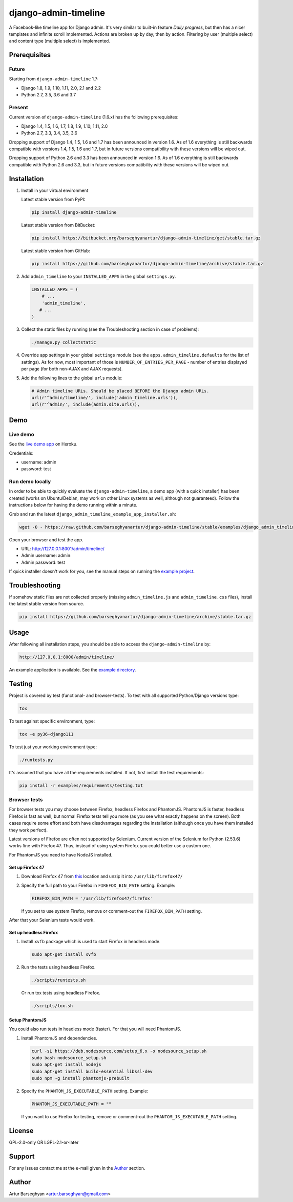 =====================
django-admin-timeline
=====================
A Facebook-like timeline app for Django admin. It's very similar to built-in
feature `Daily progress`, but then has a nicer templates and infinite scroll
implemented. Actions are broken up by day, then by action. Filtering
by user (multiple select) and content type (multiple select) is implemented.

.. image:: https://img.shields.io/pypi/v/django-elasticsearch-dsl-drf.svg
   :target: https://pypi.python.org/pypi/django-elasticsearch-dsl-drf
   :alt: PyPI Version

.. image:: https://img.shields.io/travis/barseghyanartur/django-elasticsearch-dsl-drf/master.svg
   :target: http://travis-ci.org/barseghyanartur/django-elasticsearch-dsl-drf
   :alt: Build Status

.. image:: https://img.shields.io/badge/license-GPL--2.0--only%20OR%20LGPL--2.1--or--later-blue.svg
   :target: https://github.com/barseghyanartur/django-elasticsearch-dsl-drf/#License
   :alt: GPL-2.0-only OR LGPL-2.1-or-later

Prerequisites
=============
Future
------
Starting from ``django-admin-timeline`` 1.7:

- Django 1.8, 1.9, 1.10, 1.11, 2.0, 2.1 and 2.2
- Python 2.7, 3.5, 3.6 and 3.7

Present
-------
Current version of ``django-admin-timeline`` (1.6.x) has the following
prerequisites:

- Django 1.4, 1.5, 1.6, 1.7, 1.8, 1.9, 1.10, 1.11, 2.0
- Python 2.7, 3.3, 3.4, 3.5, 3.6

Dropping support of Django 1.4, 1.5, 1.6 and 1.7 has been announced in
version 1.6. As of 1.6 everything is still backwards compatible with
versions 1.4, 1.5, 1.6 and 1.7, but in future versions compatibility with
these versions will be wiped out.

Dropping support of Python 2.6 and 3.3 has been announced in version 1.6.
As of 1.6 everything is still backwards compatible with Python 2.6 and 3.3,
but in future versions compatibility with these versions will be wiped out.

Installation
============
(1) Install in your virtual environment

    Latest stable version from PyPI:

    .. code-block:: sh

        pip install django-admin-timeline

    Latest stable version from BitBucket:

    .. code-block:: sh

        pip install https://bitbucket.org/barseghyanartur/django-admin-timeline/get/stable.tar.gz

    Latest stable version from GitHub:

    .. code-block:: sh

        pip install https://github.com/barseghyanartur/django-admin-timeline/archive/stable.tar.gz

(2) Add ``admin_timeline`` to your ``INSTALLED_APPS`` in the
    global ``settings.py``.

    .. code-block:: python

        INSTALLED_APPS = (
            # ...
            'admin_timeline',
           # ...
        )

(3) Collect the static files by running (see the Troubleshooting section in
    case of problems):

    .. code-block:: sh

        ./manage.py collectstatic

(4) Override app settings in your global ``settings`` module (see the
    ``apps.admin_timeline.defaults`` for the list of settings). As for now,
    most important of those is ``NUMBER_OF_ENTRIES_PER_PAGE`` - number of
    entries displayed per page (for both non-AJAX and AJAX requests).

(5) Add the following lines to the global ``urls`` module:

    .. code-block:: python

        # Admin timeline URLs. Should be placed BEFORE the Django admin URLs.
        url(r'^admin/timeline/', include('admin_timeline.urls')),
        url(r'^admin/', include(admin.site.urls)),

Demo
====
Live demo
---------
See the `live demo app
<https://django-admin-timeline.herokuapp.com/admin/timeline/>`_ on Heroku.

Credentials:

- username: admin
- password: test

Run demo locally
----------------
In order to be able to quickly evaluate the ``django-admin-timeline``, a demo
app (with a quick installer) has been created (works on Ubuntu/Debian, may
work on other Linux systems as well, although not guaranteed). Follow the
instructions below for having the demo running within a minute.

Grab and run the latest ``django_admin_timeline_example_app_installer.sh``:

.. code-block:: sh

    wget -O - https://raw.github.com/barseghyanartur/django-admin-timeline/stable/examples/django_admin_timeline_example_app_installer.sh | bash

Open your browser and test the app.

- URL: http://127.0.0.1:8001/admin/timeline/
- Admin username: admin
- Admin password: test

If quick installer doesn't work for you, see the manual steps on running the
`example project
<https://github.com/barseghyanartur/django-admin-timeline/tree/stable/examples>`_.

Troubleshooting
===============
If somehow static files are not collected properly (missing
``admin_timeline.js`` and ``admin_timeline.css`` files), install the latest
stable version from source.

.. code-block:: sh

    pip install https://github.com/barseghyanartur/django-admin-timeline/archive/stable.tar.gz

Usage
=====
After following all installation steps, you should  be able to access the
``django-admin-timeline`` by:

.. code-block:: text

    http://127.0.0.1:8000/admin/timeline/

An example application is available. See the `example directory
<https://github.com/barseghyanartur/django-admin-timeline/tree/stable/examples>`_.

Testing
=======
Project is covered by test (functional- and browser-tests).
To test with all supported Python/Django versions type:

.. code-block:: sh

    tox

To test against specific environment, type:

.. code-block:: sh

    tox -e py36-django111

To test just your working environment type:

.. code-block:: sh

    ./runtests.py

It's assumed that you have all the requirements installed. If not, first
install the test requirements:

.. code-block:: sh

    pip install -r examples/requirements/testing.txt

Browser tests
-------------
For browser tests you may choose between Firefox, headless Firefox and
PhantomJS. PhantomJS is faster, headless Firefox is fast as well, but
normal Firefox tests tell you more (as you see what exactly happens on the
screen). Both cases require some effort and both have disadvantages regarding
the installation (although once you have them installed they work perfect).

Latest versions of Firefox are often not supported by Selenium. Current
version of the Selenium for Python (2.53.6) works fine with Firefox 47.
Thus, instead of using system Firefox you could better use a custom one.

For PhantomJS you need to have NodeJS installed.

Set up Firefox 47
~~~~~~~~~~~~~~~~~
1. Download Firefox 47 from
   `this
   <https://ftp.mozilla.org/pub/firefox/releases/47.0.1/linux-x86_64/en-GB/firefox-47.0.1.tar.bz2>`__
   location and unzip it into ``/usr/lib/firefox47/``

2. Specify the full path to your Firefox in ``FIREFOX_BIN_PATH``
   setting. Example:

   .. code-block:: python

       FIREFOX_BIN_PATH = '/usr/lib/firefox47/firefox'

   If you set to use system Firefox, remove or comment-out the
   ``FIREFOX_BIN_PATH`` setting.

After that your Selenium tests would work.

Set up headless Firefox
~~~~~~~~~~~~~~~~~~~~~~~
1. Install ``xvfb`` package which is used to start Firefox in headless mode.

   .. code-block:: sh

        sudo apt-get install xvfb

2. Run the tests using headless Firefox.

   .. code-block:: sh

        ./scripts/runtests.sh

   Or run tox tests using headless Firefox.

   .. code-block:: sh

        ./scripts/tox.sh

Setup PhantomJS
~~~~~~~~~~~~~~~
You could also run tests in headless mode (faster). For that you will need
PhantomJS.

1. Install PhantomJS and dependencies.

   .. code-block:: sh

       curl -sL https://deb.nodesource.com/setup_6.x -o nodesource_setup.sh
       sudo bash nodesource_setup.sh
       sudo apt-get install nodejs
       sudo apt-get install build-essential libssl-dev
       sudo npm -g install phantomjs-prebuilt

2. Specify the ``PHANTOM_JS_EXECUTABLE_PATH`` setting. Example:

   .. code-block:: python

       PHANTOM_JS_EXECUTABLE_PATH = ""

   If you want to use Firefox for testing, remove or comment-out the
   ``PHANTOM_JS_EXECUTABLE_PATH`` setting.

License
=======
GPL-2.0-only OR LGPL-2.1-or-later

Support
=======
For any issues contact me at the e-mail given in the `Author`_ section.

Author
======
Artur Barseghyan <artur.barseghyan@gmail.com>
